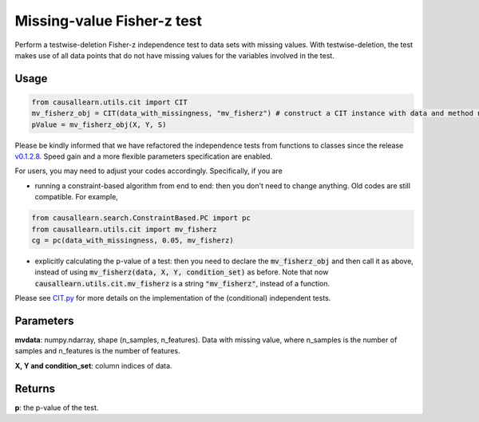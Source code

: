 .. _Missing-value Fisher-z test:

Missing-value Fisher-z test
====================================

Perform a testwise-deletion Fisher-z independence test to data sets with missing values.
With testwise-deletion, the test makes use of all data points that do not have missing values for the variables involved in the test.

Usage
--------
.. code-block:: python

    from causallearn.utils.cit import CIT
    mv_fisherz_obj = CIT(data_with_missingness, "mv_fisherz") # construct a CIT instance with data and method name
    pValue = mv_fisherz_obj(X, Y, S)

Please be kindly informed that we have refactored the independence tests from functions to classes since the release `v0.1.2.8 <https://github.com/cmu-phil/causal-learn/releases/tag/0.1.2.8>`_. Speed gain and a more flexible parameters specification are enabled.

For users, you may need to adjust your codes accordingly. Specifically, if you are

+ running a constraint-based algorithm from end to end: then you don't need to change anything. Old codes are still compatible. For example,
.. code-block:: python

    from causallearn.search.ConstraintBased.PC import pc
    from causallearn.utils.cit import mv_fisherz
    cg = pc(data_with_missingness, 0.05, mv_fisherz)

+ explicitly calculating the p-value of a test: then you need to declare the :code:`mv_fisherz_obj` and then call it as above, instead of using :code:`mv_fisherz(data, X, Y, condition_set)` as before. Note that now :code:`causallearn.utils.cit.mv_fisherz` is a string :code:`"mv_fisherz"`, instead of a function.

Please see `CIT.py <https://github.com/cmu-phil/causal-learn/blob/main/causallearn/utils/cit.py>`_
for more details on the implementation of the (conditional) independent tests.


Parameters
---------------
**mvdata**: numpy.ndarray, shape (n_samples, n_features). Data with missing value, where n_samples is the number of samples
and n_features is the number of features.

**X, Y and condition_set**: column indices of data.

Returns
----------------
**p**: the p-value of the test.
